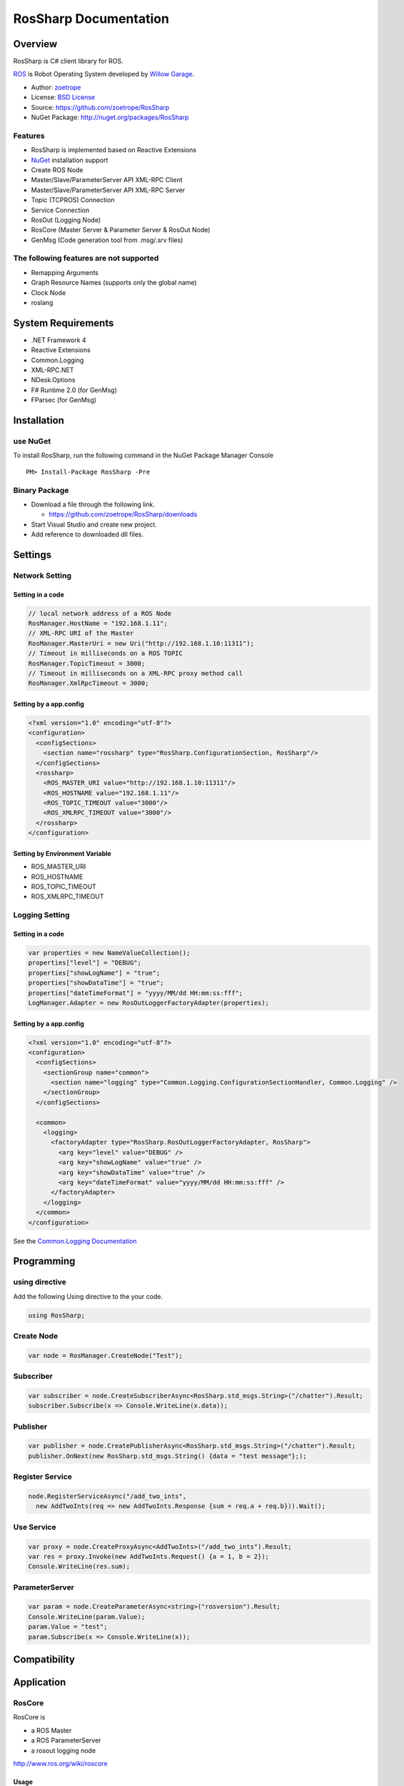 RosSharp Documentation
##################################################

Overview
***************************************************
RosSharp is C# client library for ROS.

`ROS <http://ros.org/>`_ is Robot Operating System developed by `Willow Garage <http://www.willowgarage.com/>`_.

* Author: `zoetrope <https://twitter.com/#!/zoetro>`_
* License: `BSD License <https://github.com/zoetrope/RosSharp/blob/master/License.txt>`_
* Source: https://github.com/zoetrope/RosSharp
* NuGet Package: http://nuget.org/packages/RosSharp

Features
==================================================

* RosSharp is implemented based on Reactive Extensions
* `NuGet <http://nuget.codeplex.com/>`_  installation support
* Create ROS Node
* Master/Slave/ParameterServer API XML-RPC Client
* Master/Slave/ParameterServer API XML-RPC Server
* Topic (TCPROS) Connection
* Service Connection
* RosOut (Logging Node)
* RosCore (Master Server & Parameter Server & RosOut Node)
* GenMsg (Code generation tool from .msg/.srv files)

The following features are not supported
==================================================

* Remapping Arguments
* Graph Resource Names (supports only the global name)
* Clock Node
* roslang

System Requirements
***************************************************

* .NET Framework 4
* Reactive Extensions
* Common.Logging
* XML-RPC.NET
* NDesk.Options
* F# Runtime 2.0 (for GenMsg)
* FParsec (for GenMsg)

Installation
***************************************************

use NuGet
==================================================

To install RosSharp, run the following command in the NuGet Package Manager Console ::

  PM> Install-Package RosSharp -Pre

Binary Package
==================================================

* Download a file through the following link.

  * https://github.com/zoetrope/RosSharp/downloads

* Start Visual Studio and create new project.
* Add reference to downloaded dll files.

Settings
***************************************************

Network Setting
==================================================

Setting in a code
-------------------------------------------------

.. code-block:: csharp

   // local network address of a ROS Node
   RosManager.HostName = "192.168.1.11";
   // XML-RPC URI of the Master
   RosManager.MasterUri = new Uri("http://192.168.1.10:11311");
   // Timeout in milliseconds on a ROS TOPIC
   RosManager.TopicTimeout = 3000;
   // Timeout in milliseconds on a XML-RPC proxy method call
   RosManager.XmlRpcTimeout = 3000;

Setting by a app.config
-------------------------------------------------

.. code-block:: xml

    <?xml version="1.0" encoding="utf-8"?>
    <configuration>
      <configSections>
        <section name="rossharp" type="RosSharp.ConfigurationSection, RosSharp"/>
      </configSections>
      <rossharp>
        <ROS_MASTER_URI value="http://192.168.1.10:11311"/>
        <ROS_HOSTNAME value="192.168.1.11"/>
        <ROS_TOPIC_TIMEOUT value="3000"/>
        <ROS_XMLRPC_TIMEOUT value="3000"/>
      </rossharp>
    </configuration>

Setting by Environment Variable
-------------------------------------------------

* ROS_MASTER_URI
* ROS_HOSTNAME
* ROS_TOPIC_TIMEOUT
* ROS_XMLRPC_TIMEOUT

Logging Setting
==================================================

Setting in a code
-------------------------------------------------

.. code-block:: csharp

   var properties = new NameValueCollection();
   properties["level"] = "DEBUG";
   properties["showLogName"] = "true";
   properties["showDataTime"] = "true";
   properties["dateTimeFormat"] = "yyyy/MM/dd HH:mm:ss:fff";
   LogManager.Adapter = new RosOutLoggerFactoryAdapter(properties);

Setting by a app.config
-------------------------------------------------

.. code-block:: xml

    <?xml version="1.0" encoding="utf-8"?>
    <configuration>
      <configSections>
        <sectionGroup name="common">
          <section name="logging" type="Common.Logging.ConfigurationSectionHandler, Common.Logging" />
        </sectionGroup>
      </configSections>

      <common>
        <logging>
          <factoryAdapter type="RosSharp.RosOutLoggerFactoryAdapter, RosSharp">
            <arg key="level" value="DEBUG" />
            <arg key="showLogName" value="true" />
            <arg key="showDataTime" value="true" />
            <arg key="dateTimeFormat" value="yyyy/MM/dd HH:mm:ss:fff" />
          </factoryAdapter>
        </logging>
      </common>
    </configuration>

See the `Common.Logging Documentation <http://netcommon.sourceforge.net/docs/2.0.0/reference/html/index.html>`_

Programming
***************************************************

using directive
==================================================

Add the following Using directive to the your code.

.. code-block:: csharp

  using RosSharp;

Create Node
==================================================

.. code-block:: csharp

  var node = RosManager.CreateNode("Test");

Subscriber
==================================================

.. code-block:: csharp

  var subscriber = node.CreateSubscriberAsync<RosSharp.std_msgs.String>("/chatter").Result;
  subscriber.Subscribe(x => Console.WriteLine(x.data));


Publisher
==================================================

.. code-block:: csharp

  var publisher = node.CreatePublisherAsync<RosSharp.std_msgs.String>("/chatter").Result;
  publisher.OnNext(new RosSharp.std_msgs.String() {data = "test message"};);

Register Service
==================================================

.. code-block:: csharp

  node.RegisterServiceAsync("/add_two_ints",
    new AddTwoInts(req => new AddTwoInts.Response {sum = req.a + req.b})).Wait();

Use Service
==================================================

.. code-block:: csharp

  var proxy = node.CreateProxyAsync<AddTwoInts>("/add_two_ints").Result;
  var res = proxy.Invoke(new AddTwoInts.Request() {a = 1, b = 2});
  Console.WriteLine(res.sum);

ParameterServer
==================================================

.. code-block:: csharp

  var param = node.CreateParameterAsync<string>("rosversion").Result;
  Console.WriteLine(param.Value);
  param.Value = "test";
  param.Subscribe(x => Console.WriteLine(x));


Compatibility
***************************************************


Application
***************************************************

RosCore
==================================================

RosCore is

* a ROS Master
* a ROS ParameterServer
* a rosout logging node

http://www.ros.org/wiki/roscore


Usage
--------------------------------------------------

> RosCore -p 11311




GenMsg
==================================================
GenMsg is a tool that code generation from .msg / .srv format files.


Usage
--------------------------------------------------

> GenMsg -t msg -i "..\msg\roslib" "..\msg\roslib\Time.msg"


